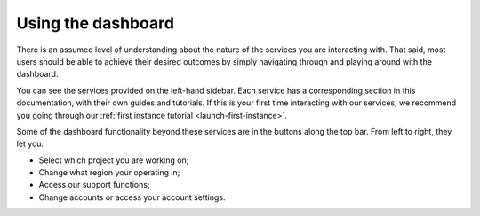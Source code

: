 ###################
Using the dashboard
###################

There is an assumed level of understanding about the nature of the services you
are interacting with. That said, most users should be able to achieve their
desired outcomes by simply navigating through and playing around with the
dashboard.

You can see the services provided on the left-hand sidebar. Each service has a
corresponding section in this documentation, with their own guides and
tutorials. If this is your first time interacting with our services, we
recommend you going through our :ref:`first instance tutorial
<launch-first-instance>`.

Some of the dashboard functionality beyond these services are in the buttons
along the top bar. From left to right, they let you:

* Select which project you are working on;
* Change what region your operating in;
* Access our support functions;
* Change accounts or access your account settings.
